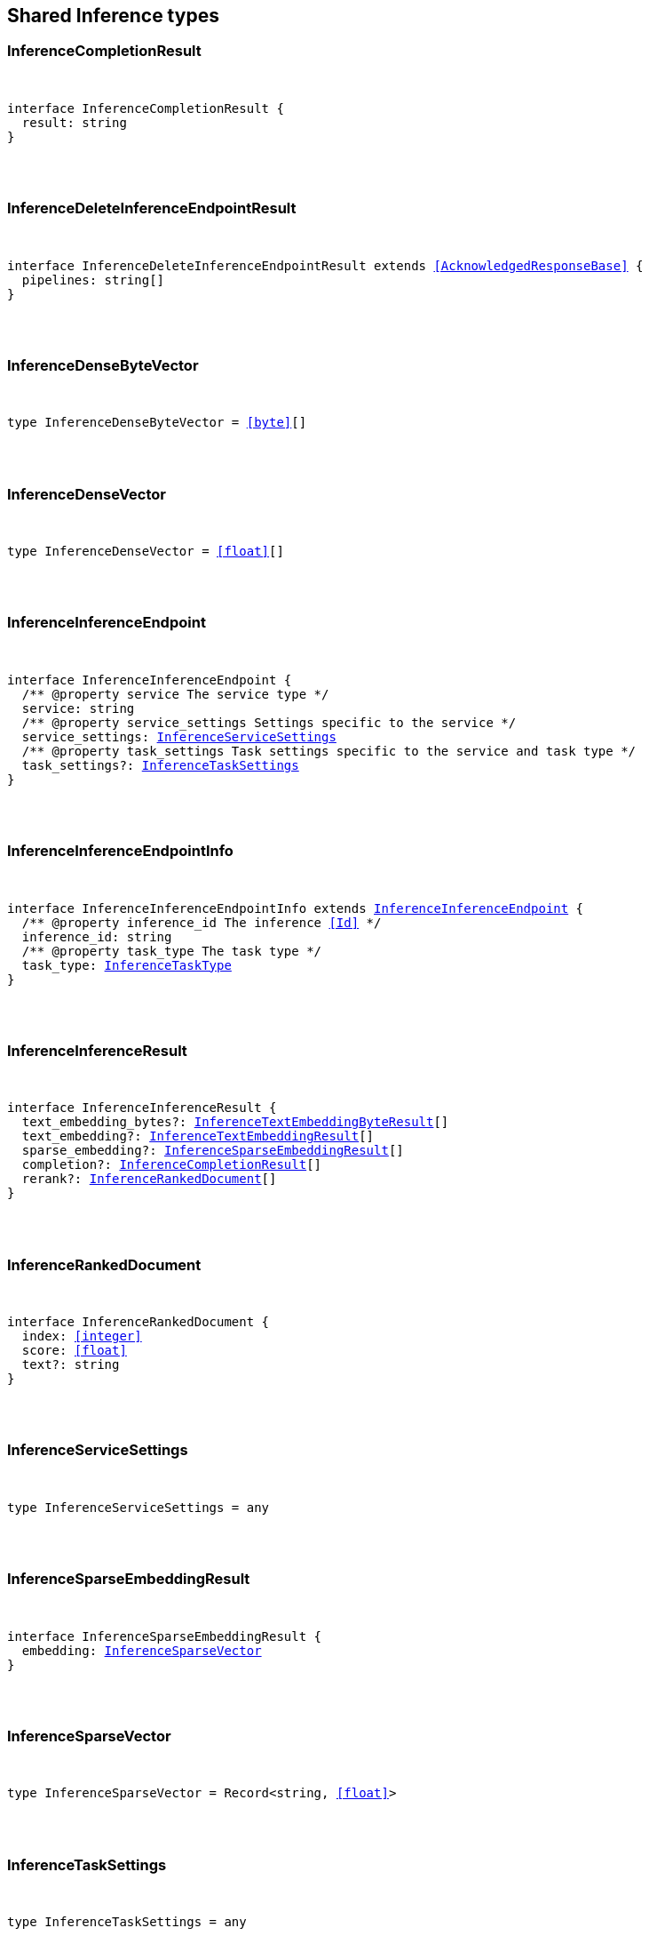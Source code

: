 [[reference-shared-types-inference-types]]

////////
===========================================================================================================================
||                                                                                                                       ||
||                                                                                                                       ||
||                                                                                                                       ||
||        ██████╗ ███████╗ █████╗ ██████╗ ███╗   ███╗███████╗                                                            ||
||        ██╔══██╗██╔════╝██╔══██╗██╔══██╗████╗ ████║██╔════╝                                                            ||
||        ██████╔╝█████╗  ███████║██║  ██║██╔████╔██║█████╗                                                              ||
||        ██╔══██╗██╔══╝  ██╔══██║██║  ██║██║╚██╔╝██║██╔══╝                                                              ||
||        ██║  ██║███████╗██║  ██║██████╔╝██║ ╚═╝ ██║███████╗                                                            ||
||        ╚═╝  ╚═╝╚══════╝╚═╝  ╚═╝╚═════╝ ╚═╝     ╚═╝╚══════╝                                                            ||
||                                                                                                                       ||
||                                                                                                                       ||
||    This file is autogenerated, DO NOT send pull requests that changes this file directly.                             ||
||    You should update the script that does the generation, which can be found in:                                      ||
||    https://github.com/elastic/elastic-client-generator-js                                                             ||
||                                                                                                                       ||
||    You can run the script with the following command:                                                                 ||
||       npm run elasticsearch -- --version <version>                                                                    ||
||                                                                                                                       ||
||                                                                                                                       ||
||                                                                                                                       ||
===========================================================================================================================
////////



== Shared Inference types


[discrete]
[[InferenceCompletionResult]]
=== InferenceCompletionResult

[pass]
++++
<pre>
++++
interface InferenceCompletionResult {
  result: string
}
[pass]
++++
</pre>
++++

[discrete]
[[InferenceDeleteInferenceEndpointResult]]
=== InferenceDeleteInferenceEndpointResult

[pass]
++++
<pre>
++++
interface InferenceDeleteInferenceEndpointResult extends <<AcknowledgedResponseBase>> {
  pipelines: string[]
}
[pass]
++++
</pre>
++++

[discrete]
[[InferenceDenseByteVector]]
=== InferenceDenseByteVector

[pass]
++++
<pre>
++++
type InferenceDenseByteVector = <<byte>>[]
[pass]
++++
</pre>
++++

[discrete]
[[InferenceDenseVector]]
=== InferenceDenseVector

[pass]
++++
<pre>
++++
type InferenceDenseVector = <<float>>[]
[pass]
++++
</pre>
++++

[discrete]
[[InferenceInferenceEndpoint]]
=== InferenceInferenceEndpoint

[pass]
++++
<pre>
++++
interface InferenceInferenceEndpoint {
  pass:[/**] @property service The service type */
  service: string
  pass:[/**] @property service_settings Settings specific to the service */
  service_settings: <<InferenceServiceSettings>>
  pass:[/**] @property task_settings Task settings specific to the service and task type */
  task_settings?: <<InferenceTaskSettings>>
}
[pass]
++++
</pre>
++++

[discrete]
[[InferenceInferenceEndpointInfo]]
=== InferenceInferenceEndpointInfo

[pass]
++++
<pre>
++++
interface InferenceInferenceEndpointInfo extends <<InferenceInferenceEndpoint>> {
  pass:[/**] @property inference_id The inference <<Id>> */
  inference_id: string
  pass:[/**] @property task_type The task type */
  task_type: <<InferenceTaskType>>
}
[pass]
++++
</pre>
++++

[discrete]
[[InferenceInferenceResult]]
=== InferenceInferenceResult

[pass]
++++
<pre>
++++
interface InferenceInferenceResult {
  text_embedding_bytes?: <<InferenceTextEmbeddingByteResult>>[]
  text_embedding?: <<InferenceTextEmbeddingResult>>[]
  sparse_embedding?: <<InferenceSparseEmbeddingResult>>[]
  completion?: <<InferenceCompletionResult>>[]
  rerank?: <<InferenceRankedDocument>>[]
}
[pass]
++++
</pre>
++++

[discrete]
[[InferenceRankedDocument]]
=== InferenceRankedDocument

[pass]
++++
<pre>
++++
interface InferenceRankedDocument {
  index: <<integer>>
  score: <<float>>
  text?: string
}
[pass]
++++
</pre>
++++

[discrete]
[[InferenceServiceSettings]]
=== InferenceServiceSettings

[pass]
++++
<pre>
++++
type InferenceServiceSettings = any
[pass]
++++
</pre>
++++

[discrete]
[[InferenceSparseEmbeddingResult]]
=== InferenceSparseEmbeddingResult

[pass]
++++
<pre>
++++
interface InferenceSparseEmbeddingResult {
  embedding: <<InferenceSparseVector>>
}
[pass]
++++
</pre>
++++

[discrete]
[[InferenceSparseVector]]
=== InferenceSparseVector

[pass]
++++
<pre>
++++
type InferenceSparseVector = Record<string, <<float>>>
[pass]
++++
</pre>
++++

[discrete]
[[InferenceTaskSettings]]
=== InferenceTaskSettings

[pass]
++++
<pre>
++++
type InferenceTaskSettings = any
[pass]
++++
</pre>
++++

[discrete]
[[InferenceTaskType]]
=== InferenceTaskType

[pass]
++++
<pre>
++++
type InferenceTaskType = 'sparse_embedding' | 'text_embedding' | 'rerank' | 'completion'
[pass]
++++
</pre>
++++

[discrete]
[[InferenceTextEmbeddingByteResult]]
=== InferenceTextEmbeddingByteResult

[pass]
++++
<pre>
++++
interface InferenceTextEmbeddingByteResult {
  embedding: <<InferenceDenseByteVector>>
}
[pass]
++++
</pre>
++++

[discrete]
[[InferenceTextEmbeddingResult]]
=== InferenceTextEmbeddingResult

[pass]
++++
<pre>
++++
interface InferenceTextEmbeddingResult {
  embedding: <<InferenceDenseVector>>
}
[pass]
++++
</pre>
++++
